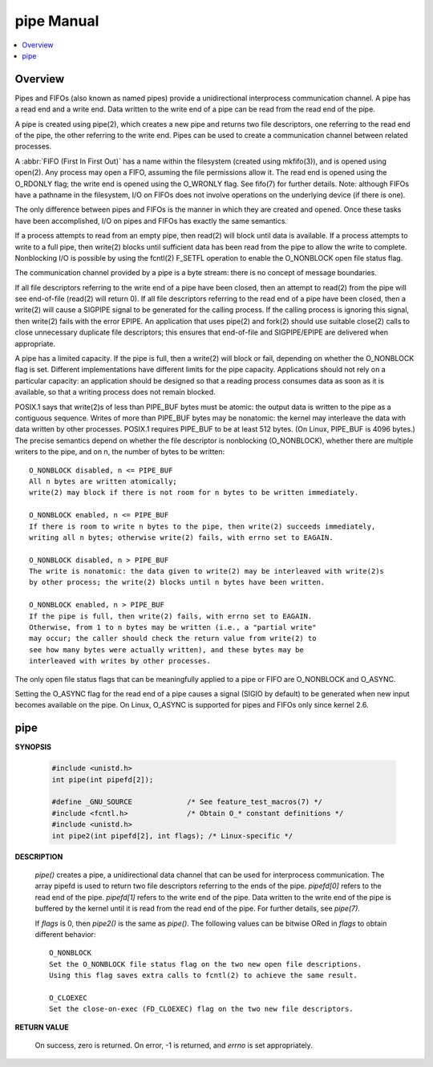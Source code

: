 ***********
pipe Manual
***********

.. contents::
   :local:

Overview
========

Pipes and FIFOs (also known as named pipes) provide a unidirectional interprocess communication channel.  
A pipe has a read end and a write end. Data written to the write end of a pipe can be read from the read 
end of the pipe.

A pipe is created using pipe(2), which creates a new pipe and returns two file descriptors, one referring 
to the read end of the pipe, the other referring to the write end.  Pipes can be used to create a communication 
channel between related processes.

A :abbr:`FIFO (First In First Out)` has a name within the filesystem (created using mkfifo(3)), and is opened 
using open(2).  Any process may open a FIFO, assuming the file permissions allow it. The read end is opened 
using the O_RDONLY flag; the write end is opened using the O_WRONLY flag. See fifo(7) for further details.  
Note: although FIFOs have a pathname in the filesystem, I/O on FIFOs does not involve operations on the 
underlying device (if there is one).

The only difference between pipes and FIFOs is the manner in which they are created and opened.  
Once these tasks have been accomplished, I/O on pipes and FIFOs has exactly the same semantics.

If a process attempts to read from an empty pipe, then read(2) will block until data is available.  
If a process attempts to write to a full pipe, then write(2) blocks until sufficient data has been 
read from the pipe to allow the write to complete. Nonblocking I/O is possible by using the fcntl(2) 
F_SETFL operation to enable the O_NONBLOCK open file status flag.

The communication channel provided by a pipe is a byte stream: there is no concept of message boundaries.

If all file descriptors referring to the write end of a pipe have been closed, then an attempt to read(2) 
from the pipe will see end-of-file (read(2) will return 0).  If all file descriptors referring to the read 
end of a pipe have been closed, then a write(2) will cause a SIGPIPE signal to be generated for the calling 
process. If the calling process is ignoring this signal, then write(2) fails with the error EPIPE. An application 
that uses pipe(2) and fork(2) should use suitable close(2) calls to close unnecessary duplicate file descriptors; 
this ensures that end-of-file and SIGPIPE/EPIPE are delivered when appropriate.

A pipe has a limited capacity. If the pipe is full, then a write(2) will block or fail, depending on whether the 
O_NONBLOCK flag is set.  Different implementations have different limits for the pipe capacity. Applications should 
not rely on a particular capacity: an application should be designed so that a reading process consumes data as soon 
as it is available, so that a writing process does not remain blocked.

POSIX.1 says that write(2)s of less than PIPE_BUF bytes must be atomic: the output data is written to the pipe as a 
contiguous sequence. Writes of more than PIPE_BUF bytes may be nonatomic: the kernel may interleave the data with 
data written by other processes. POSIX.1 requires PIPE_BUF to be at least 512 bytes. (On Linux, PIPE_BUF is 4096  bytes.)   
The  precise  semantics depend on whether the file descriptor is nonblocking (O_NONBLOCK), whether there are multiple 
writers to the pipe, and on n, the number of bytes to be written::

   O_NONBLOCK disabled, n <= PIPE_BUF
   All n bytes are written atomically; 
   write(2) may block if there is not room for n bytes to be written immediately.

   O_NONBLOCK enabled, n <= PIPE_BUF
   If there is room to write n bytes to the pipe, then write(2) succeeds immediately,
   writing all n bytes; otherwise write(2) fails, with errno set to EAGAIN.

   O_NONBLOCK disabled, n > PIPE_BUF
   The write is nonatomic: the data given to write(2) may be interleaved with write(2)s 
   by other process; the write(2) blocks until n bytes have been written.

   O_NONBLOCK enabled, n > PIPE_BUF
   If the pipe is full, then write(2) fails, with errno set to EAGAIN.  
   Otherwise, from 1 to n bytes may be written (i.e., a "partial write" 
   may occur; the caller should check the return value from write(2) to 
   see how many bytes were actually written), and these bytes may be 
   interleaved with writes by other processes.

The only open file status flags that can be meaningfully applied to a pipe or FIFO are O_NONBLOCK and O_ASYNC.

Setting the O_ASYNC flag for the read end of a pipe causes a signal (SIGIO by default) to be generated when 
new input becomes available on the pipe. On Linux, O_ASYNC is supported for pipes and FIFOs only since kernel 2.6.


pipe
====

**SYNOPSIS**

   .. code-block:: c

      #include <unistd.h>
      int pipe(int pipefd[2]);

      #define _GNU_SOURCE             /* See feature_test_macros(7) */
      #include <fcntl.h>              /* Obtain O_* constant definitions */
      #include <unistd.h>
      int pipe2(int pipefd[2], int flags); /* Linux-specific */

**DESCRIPTION**

   *pipe()* creates a pipe,  a unidirectional data channel that can be used for interprocess communication.  
   The array pipefd is used to return two file descriptors referring to the ends of the pipe. *pipefd[0]* 
   refers to the read end of the pipe. *pipefd[1]* refers to the write end of the pipe.  Data written to 
   the write end of the pipe is buffered by the kernel until it is read from the read end of the pipe. 
   For further details, see *pipe(7)*.

   If *flags* is 0, then *pipe2()* is the same as *pipe()*. The following values can be bitwise ORed 
   in *flags* to obtain different behavior::

      O_NONBLOCK
      Set the O_NONBLOCK file status flag on the two new open file descriptions.
      Using this flag saves extra calls to fcntl(2) to achieve the same result.

      O_CLOEXEC
      Set the close-on-exec (FD_CLOEXEC) flag on the two new file descriptors.

**RETURN VALUE**

   On success, zero is returned. On error, -1 is returned, and *errno* is set appropriately.
